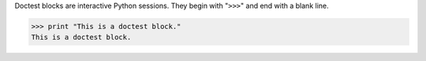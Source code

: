 Doctest blocks are interactive
Python sessions. They begin with
"``>>>``" and end with a blank line.

>>> print "This is a doctest block."
This is a doctest block.
